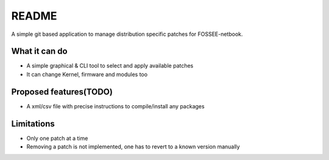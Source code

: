 README
======

A simple git based application to manage distribution specific patches for
FOSSEE-netbook.

What it can do
--------------

* A simple graphical & CLI tool to select and apply available patches

* It can change Kernel, firmware and modules too

Proposed features(TODO)
-----------------------

* A xml/csv file with precise instructions to compile/install any packages


Limitations
-----------

* Only one patch at a time

* Removing a patch is not implemented, one has to revert to a known version manually
